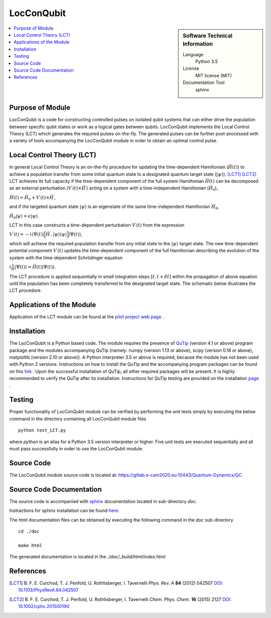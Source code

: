 .. _LocConQubit:

####################
LocConQubit
####################

.. sidebar:: Software Technical Information

  Language
    Python 3.5

  License
    MIT license (MIT)

  Documentation Tool
    sphinx

.. contents:: :local:

.. This is an example of what a *module* for E-CAM looks like. Please add to this template any additional items that are
.. straightforward to fill out in the general case. You are free add any level of complexity you wish (within the bounds of
.. what ReST_ can do).

.. To add your module, fork this GitLab repository to your account on GitLab. Clone your repository, make a feature branch
.. and add a directory that will contain your module information. Copy this :download:`readme.rst` file there. Push your
.. changes back to GitLab and immediately open a merge request from your feature branch against our repository. We can
.. discuss your module in the merge request and help you get it accepted.

.. Add technical info as a sidebar and allow text below to wrap around it

Purpose of Module
_________________

LocConQubit is a code for constructing controlled pulses on isolated qubit systems that can either drive the population 
between specific qubit states or work as a logical gates between qubits. 
LocConQubit implements the Local Control Theory (LCT) which generates the required pulses on-the-fly. 
The generated pulses can be further post-processed with a variety of tools accompanying the LocConQubit module in order 
to obtain an optimal control pulse. 


Local Control Theory (LCT)
______________________________

In general Local Control Theory is an on-the-fly procedure for updating the time-dependent Hamiltonian (:math:`\hat{H}(t)`) to achieve 
a population transfer from some initial quantum state to a designated quantum target state (:math:`| \psi \rangle`). [LCT1]_ [LCT2]_ 
LCT achieves its full capacity if the time-dependent component of the full system Hamiltonian :math:`\hat{H}(t)` can be decomposed as an external perturbation 
(:math:`V^{\prime}(t) \times \hat{H}^{\prime}`) acting on a system with a time-independent Hamiltonian (:math:`\hat{H}_{0}`),

:math:`\hat{H}(t) = \hat{H}_{0} + V^{\prime}(t) \times \hat{H}^{\prime}`,

and if the targeted quantum state :math:`| \psi \rangle` is an eigenstate of the same time-independent Hamiltonian :math:`\hat{H}_{0}`,

:math:`\hat{H}_{0} | \psi \rangle = \epsilon | \psi \rangle`.

LCT in this case constructs a time-dependent perturbation :math:`V^{\prime}(t)` from the expression 

:math:`V^{\prime}(t) = -i \langle \Psi(t) | \Big[ \hat{H}^{\prime},| \psi \rangle \langle \psi | \Big] | \Psi(t) \rangle`,

which will achieve the required population transfer from any initial state to the :math:`| \psi \rangle` target state. 
The new time-dependent potential component :math:`V^{\prime}(t)` updates the time-dependent component of the full Hamiltonian 
describing the evolution of the system with the time-dependent Schrödinger equation

:math:`i \frac{\partial}{\partial t} |\Psi(t)\rangle = \hat{H}(t) |\Psi(t) \rangle`.

The LCT procedure is applied sequentially in small integration steps :math:`[t,t+\delta t]` within the propagation of above equation 
until the population has been completely transferred to the designated target state. 
The schematic below illustrates the LCT procedure.

.. image:: ./lct.png
   :width: 80 %
   :align: center


Applications of the Module
__________________________

Application of the LCT module can be found at the `pilot project web page <https://www.e-cam2020.eu/pilot-project-ibm/>`_ .


Installation
____________

The LocConQubit is a Python based code. 
The module requires the presence of QuTip_ (version 4.1 or above) program package and the modules accompanying QuTip 
(namely: numpy (version 1.13 or above), scipy (version 0.18 or above), matplotlib (version 2.10 or above)).
A Python interpreter 3.5 or above is required, because the module has not been used with Python 2 versions. 
Instructions on how to install the QuTip and the accompanying program packages can be found on this link_ . 
Upon the successful installation of QuTip, all other required packages will be present. 
It is highly recommended to verify the QuTip after its installation. Instructions for QuTip testing are provided on 
the installation page_ .

.. _QuTip: http://qutip.org/docs/4.1/index.html
.. _link: http://qutip.org/docs/4.1/installation.html
.. _page: http://qutip.org/docs/4.1/installation.html#verifying-the-installation


Testing
_______

Proper functionality of LocConQubit module can be verified by performing the unit tests simply by executing the below command in the 
directory containing all LocConQubit module files

::

	python test_LCT.py

where `python` is an alias for a Python 3.5 version interpreter or higher. Five unit tests are executed sequentially and all must pass 
successfully in order to use the LocConQubit module.


Source Code
___________

The LocConQubit module source code is located at: https://gitlab.e-cam2020.eu:10443/Quantum-Dynamics/QC


Source Code Documentation
_________________________

The source code is accompanied with `sphinx <http://www.sphinx-doc.org/en/stable/>`_ documentation located in sub-directory *doc*. 

Instractions for sphinx installation can be found `here <http://www.sphinx-doc.org/en/stable/tutorial.html#install-sphinx>`_.

The html documentation files can be obtained by executing the following command in the *doc* sub-directory

::

        cd ./doc

        make html

The generated documentation is located in the *./doc/_build/html/index.html*


References
__________

.. [LCT1] B. F. E. Curchod, T. J. Penfold, U. Rothlisberger, I. Tavernelli *Phys. Rev. A* 
          **84** (2012) 042507 `DOI: 10.1103/PhysRevA.84.042507 
          <https://journals.aps.org/pra/abstract/10.1103/PhysRevA.84.042507>`_

.. [LCT2] B. F. E. Curchod, T. J. Penfold, U. Rothlisberger, I. Tavernelli *Chem. Phys. 
          Chem.* **16** (2015) 2127 `DOI: 10.1002/cphc.201500190
          <http://onlinelibrary.wiley.com/doi/10.1002/cphc.201500190/abstract>`_

